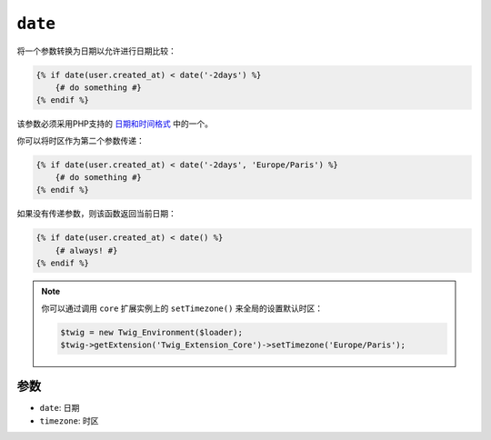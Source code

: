 ``date``
========

将一个参数转换为日期以允许进行日期比较：

.. code-block:: jinja

    {% if date(user.created_at) < date('-2days') %}
        {# do something #}
    {% endif %}

该参数必须采用PHP支持的 `日期和时间格式`_ 中的一个。

你可以将时区作为第二个参数传递：

.. code-block:: jinja

    {% if date(user.created_at) < date('-2days', 'Europe/Paris') %}
        {# do something #}
    {% endif %}

如果没有传递参数，则该函数返回当前日期：

.. code-block:: jinja

    {% if date(user.created_at) < date() %}
        {# always! #}
    {% endif %}

.. note::

    你可以通过调用 ``core`` 扩展实例上的 ``setTimezone()`` 来全局的设置默认时区：

    .. code-block:: php

        $twig = new Twig_Environment($loader);
        $twig->getExtension('Twig_Extension_Core')->setTimezone('Europe/Paris');

参数
---------

* ``date``:     日期
* ``timezone``: 时区

.. _`日期和时间格式`: https://secure.php.net/manual/en/datetime.formats.php
